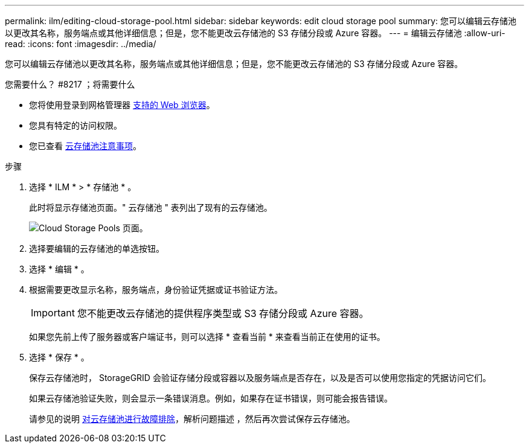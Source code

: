 ---
permalink: ilm/editing-cloud-storage-pool.html 
sidebar: sidebar 
keywords: edit cloud storage pool 
summary: 您可以编辑云存储池以更改其名称，服务端点或其他详细信息；但是，您不能更改云存储池的 S3 存储分段或 Azure 容器。 
---
= 编辑云存储池
:allow-uri-read: 
:icons: font
:imagesdir: ../media/


[role="lead"]
您可以编辑云存储池以更改其名称，服务端点或其他详细信息；但是，您不能更改云存储池的 S3 存储分段或 Azure 容器。

.您需要什么？ #8217 ；将需要什么
* 您将使用登录到网格管理器 xref:../admin/web-browser-requirements.adoc[支持的 Web 浏览器]。
* 您具有特定的访问权限。
* 您已查看 xref:considerations-for-cloud-storage-pools.adoc[云存储池注意事项]。


.步骤
. 选择 * ILM * > * 存储池 * 。
+
此时将显示存储池页面。" 云存储池 " 表列出了现有的云存储池。

+
image::../media/cloud_storage_pool_used_in_ilm_rule.png[Cloud Storage Pools 页面。]

. 选择要编辑的云存储池的单选按钮。
. 选择 * 编辑 * 。
. 根据需要更改显示名称，服务端点，身份验证凭据或证书验证方法。
+

IMPORTANT: 您不能更改云存储池的提供程序类型或 S3 存储分段或 Azure 容器。

+
如果您先前上传了服务器或客户端证书，则可以选择 * 查看当前 * 来查看当前正在使用的证书。

. 选择 * 保存 * 。
+
保存云存储池时， StorageGRID 会验证存储分段或容器以及服务端点是否存在，以及是否可以使用您指定的凭据访问它们。

+
如果云存储池验证失败，则会显示一条错误消息。例如，如果存在证书错误，则可能会报告错误。

+
请参见的说明 xref:troubleshooting-cloud-storage-pools.adoc[对云存储池进行故障排除]，解析问题描述 ，然后再次尝试保存云存储池。


